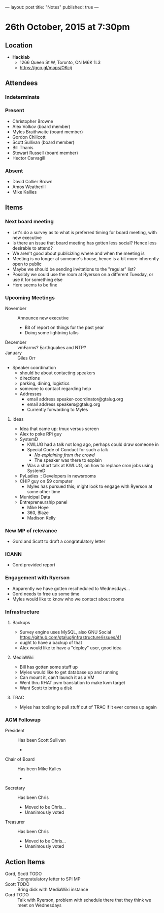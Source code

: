 ---
layout: post
title: "Notes"
published: true
---

* 26th October, 2015 at 7:30pm

** Location

 - *Hacklab*
  - 1266 Queen St W, Toronto, ON M6K 1L3
  - <https://goo.gl/maps/OKcij>

** Attendees

*** Indeterminate


*** Present
   
- Christopher Browne
- Alex Volkov (board member)
- Myles Braithwaite  (board member)
- Gordon Chillcott
- Scott Sullivan (board member)
- Bill Thanis
- Stewart Russell (board member)
- Hector Carvagill

*** Absent

- David Collier Brown
- Amos Weatherill
- Mike Kallies
** Items

*** Next board meeting

 - Let's do a survey as to what is preferred timing for board meeting, with new executive
 - Is there an issue that board meeting has gotten less social?  Hence less desirable to attend?
 - We aren't good about publicizing where and when the meeting is
 - Meeting is no longer at someone's house, hence is a bit more inherently open to public
 - Maybe we should be sending invitations to the "regular" list?
 - Possibly we could use the room at Ryerson on a different Tuesday, or use it for something else
 - Here seems to be fine
  
*** Upcoming Meetings
 - November :: Announce new executive
   - Bit of report on things for the past year
   - Doing some lightning talks
 - December :: vmFarms?  Earthquakes and NTP?
 - January :: Giles Orr
 - Speaker coordination
   - should be about contacting speakers
   - directions
   - parking, dining, logistics
   - someone to contact regarding help
   - Addresses
     - email address speaker-coordinator@gtalug.org
     - email address speakers@gtalug.org
     - Currently forwarding to Myles

**** Ideas
 - Idea that came up: tmux versus screen
 - Alex to poke RPi guy
 - SystemD
   - KWLUG had a talk not long ago, perhaps could draw someone in
   - Special Code of Conduct for such a talk
     - /No explaining from the crowd/
     - The speaker was there to explain
   - Was a short talk at KWLUG, on how to replace cron jobs using SystemD
 - PyLadies :: Developers in newsrooms
 - CHIP guy on $9 computer
   - Myles has pursued this; might look to engage with Ryerson at some other time
 - Municipal Data
 - Entrepreneurship panel
   - Mike Hoye
   - 360, Blaze
   - Madison Kelly

*** New MP of relevance
 - Gord and Scott to draft a congratulatory letter
 
*** ICANN
 - Gord provided report
*** Engagement with Ryerson
 - Apparently we have gotten rescheduled to Wednesdays...
 - Gord needs to free up some time
 - Myles would like to know who we contact about rooms
*** Infrastructure
**** Backups
 - Survey engine uses MySQL, also GNU Social https://github.com/gtalug/infrastructure/issues/41
 - ought to have a backup of that
 - Alex would like to have a "deploy" user, good idea

**** MediaWiki
  - Bill has gotten some stuff up
  - Myles would like to get database up and running
  - Can mount it, can't launch it as a VM
  - Went thru RHAT pvm translation to make kvm target
  - Want Scott to bring a disk
**** TRAC
  - Myles has tooling to pull stuff out of TRAC if it ever comes up again
*** AGM Followup
  - President :: Has been Scott Sullivan
    - 
  - Chair of Board :: Has been Mike Kalles
    -
  - Secretary :: Has been Chris
    - Moved to be Chris...
    - Unanimously voted
  - Treasurer :: Has been Chris
    - Moved to be Chris...
    - Unanimously voted

** Action Items
  - Gord, Scott TODO :: Congratulatory letter to SPI MP
  - Scott TODO :: Bring disk with MediaWiki instance
  - Gord TODO :: Talk with Ryerson, problem with schedule there that they think we meet on Wednesdays
